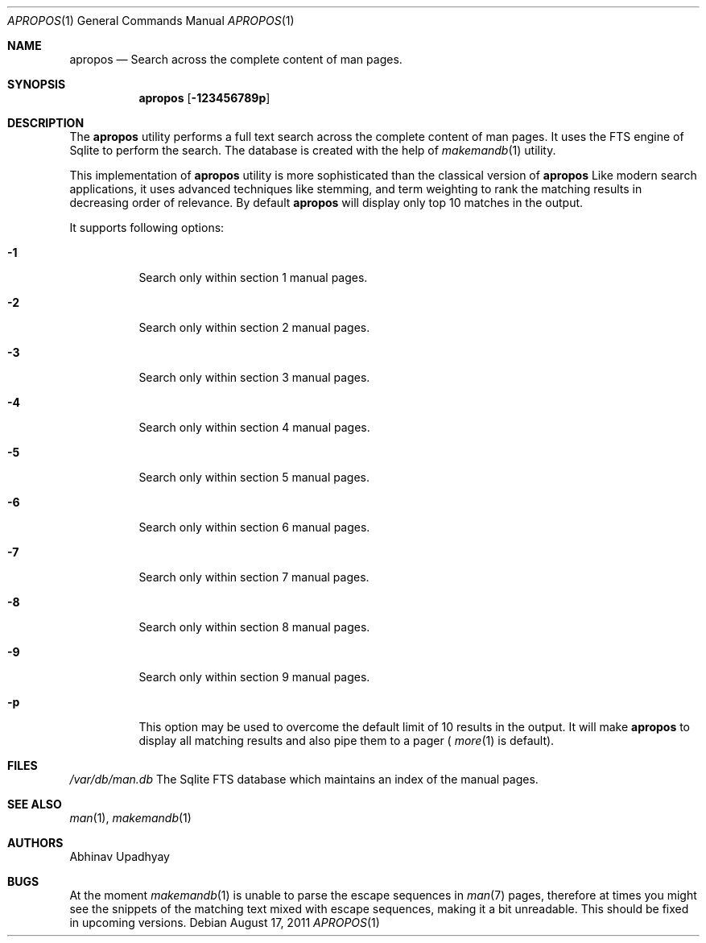 .Dd August 17, 2011
.Dt APROPOS 1
.Os
.Sh NAME
.Nm apropos
.Nd Search across the complete content of man pages.
.Sh SYNOPSIS
.Nm
.Op Fl 123456789p
.Sh DESCRIPTION
The
.Nm
utility performs a full text search across the complete content of man pages. 
It uses the FTS engine of Sqlite to perform the search. The database is
created with the help of
.Xr makemandb 1
utility.
.Pp
This implementation of
.Nm
utility is more sophisticated than the classical version of
.Nm
Like modern search applications, it uses advanced techniques like stemming,
and term weighting to rank the matching results in decreasing order of 
relevance.
By default
.Nm 
will display only top 10 matches in the output.
.Pp
It supports following options:
.Bl -tag -width indent
.It Fl 1
Search only within section 1 manual pages.
.It Fl 2
Search only within section 2 manual pages.
.It Fl 3
Search only within section 3 manual pages.
.It Fl 4
Search only within section 4 manual pages.
.It Fl 5
Search only within section 5 manual pages.
.It Fl 6
Search only within section 6 manual pages.
.It Fl 7
Search only within section 7 manual pages.
.It Fl 8
Search only within section 8 manual pages.
.It Fl 9
Search only within section 9 manual pages.
.It Fl p
This option may be used to overcome the default limit of 10 results 
in the output. It will make 
.Nm
to display all matching results and also pipe them to a pager (
.Xr more 1
is default).
.Sh FILES
.Bl -hang -width -compact
.Pa /var/db/man.db
The Sqlite FTS database which maintains an index of the manual pages.
.Sh SEE ALSO
.Xr man 1 ,
.Xr makemandb 1
.Sh AUTHORS
.An Abhinav Upadhyay
.Sh BUGS
At the moment 
.Xr makemandb 1
is unable to parse the escape sequences in
.Xr man 7 
pages, therefore at times you might see the snippets of the matching 
text mixed with escape sequences, making it a bit unreadable. This
should be fixed in upcoming versions.
